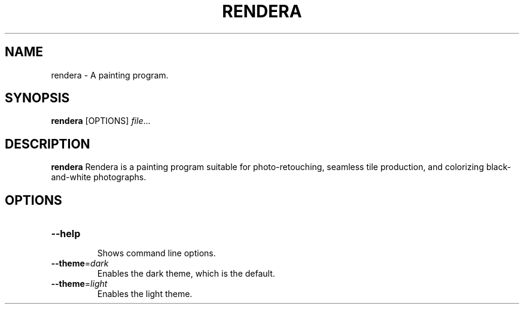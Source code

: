 .TH RENDERA 1
.SH NAME
rendera \- A painting program.
.SH SYNOPSIS
.B rendera
[OPTIONS]
.IR file ...
.SH DESCRIPTION
.B rendera
Rendera is a painting program suitable for photo-retouching, seamless tile production, and colorizing black-and-white photographs.
.SH OPTIONS
.TP
.BR \-\-help
.RS
Shows command line options.
.RE
.TP
.BR \-\-theme =\fIdark\fR
Enables the dark theme, which is the default.
.TP
.BR \-\-theme =\fIlight\fR
Enables the light theme.

